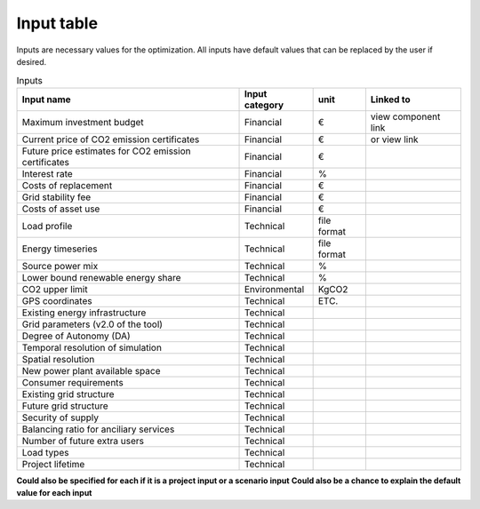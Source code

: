 Input table
-----------

Inputs are necessary values for the optimization. All inputs have default values that can be replaced by the user if desired.

.. csv-table:: Inputs
       :header: "Input name", "Input category", "unit", "Linked to"

            Maximum investment budget	,	Financial	,	€	,	view component link
            Current price of CO2 emission certificates	,	Financial	,	€	,	or view link
            Future price estimates for CO2 emission certificates	,	Financial	,	€	,
            Interest rate	,	Financial	,	%	,
            Costs of replacement	,	Financial	,	€	,
            Grid stability fee	,	Financial	,	€	,
            Costs of asset use	,	Financial	,	€	,
            Load profile	,	Technical	,	file format	,
            Energy timeseries	,	Technical	,	file format	,
            Source power mix	,	Technical	,	%	,
             Lower bound renewable energy share	,	Technical	,	%	,
            CO2 upper limit	,	Environmental	,	KgCO2	,
            GPS coordinates	,	Technical	,	ETC.	,
            Existing energy infrastructure	,	Technical	,		,
            Grid parameters (v2.0 of the tool)	,	Technical	,		,
            Degree of Autonomy (DA)	,	Technical	,		,
            Temporal resolution of simulation	,	Technical	,		,
            Spatial resolution	,	Technical	,		,
            New power plant available space	,	Technical	,		,
            Consumer requirements	,	Technical	,		,
            Existing grid structure	,	Technical	,		,
            Future grid structure	,	Technical	,		,
            Security of supply	,	Technical	,		,
            Balancing ratio for anciliary services	,	Technical	,		,
            Number of future extra users	,	Technical	,		,
            Load types	,	Technical	,		,
            Project lifetime	,	Technical	,		,


**Could also be  specified for each if it is a project input or a scenario input**
**Could also be a chance to explain the default value for each input**
